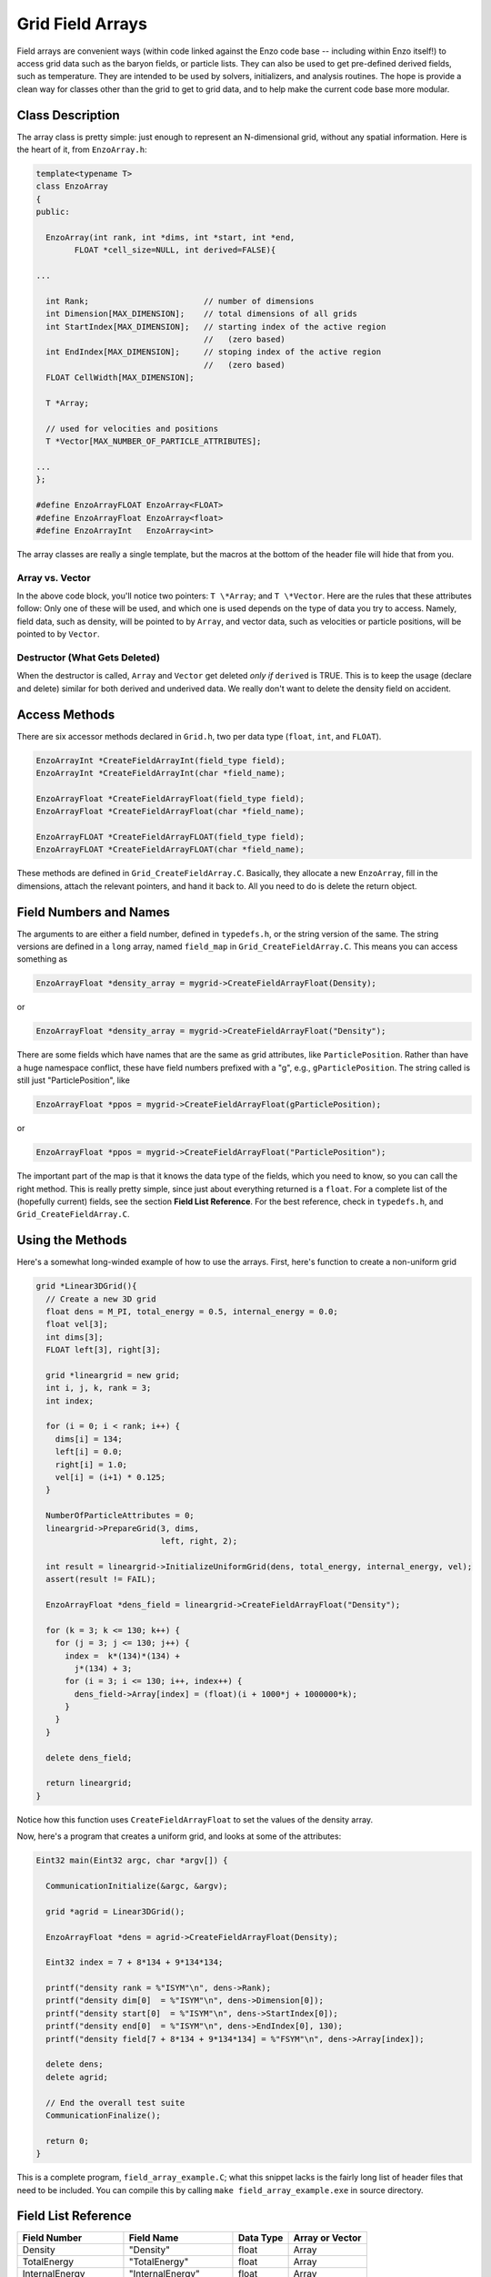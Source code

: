 Grid Field Arrays
=================

Field arrays are convenient ways (within code linked against the
Enzo code base -- including within Enzo itself!) to access grid
data such as the baryon fields, or particle lists. They can also be
used to get pre-defined derived fields, such as temperature. They
are intended to be used by solvers, initializers, and analysis
routines. The hope is provide a clean way for classes other than
the grid to get to grid data, and to help make the current code
base more modular.

Class Description
-----------------

The array class is pretty simple: just enough to represent an
N-dimensional grid, without any spatial information. Here is the
heart of it, from ``EnzoArray.h``:

.. code-block:: c

    template<typename T>
    class EnzoArray
    {
    public:
    
      EnzoArray(int rank, int *dims, int *start, int *end,
            FLOAT *cell_size=NULL, int derived=FALSE){
    
    ...
    
      int Rank;                        // number of dimensions
      int Dimension[MAX_DIMENSION];    // total dimensions of all grids
      int StartIndex[MAX_DIMENSION];   // starting index of the active region
                                       //   (zero based)
      int EndIndex[MAX_DIMENSION];     // stoping index of the active region
                                       //   (zero based)
      FLOAT CellWidth[MAX_DIMENSION];
      
      T *Array;
    
      // used for velocities and positions
      T *Vector[MAX_NUMBER_OF_PARTICLE_ATTRIBUTES];
    
    ...
    };
    
    #define EnzoArrayFLOAT EnzoArray<FLOAT>
    #define EnzoArrayFloat EnzoArray<float>
    #define EnzoArrayInt   EnzoArray<int>

The array classes are really a single template, but the macros at
the bottom of the header file will hide that from you.

Array vs. Vector
~~~~~~~~~~~~~~~~

In the above code block, you'll notice two pointers: ``T \*Array``; and
``T \*Vector``. Here are the rules that these attributes follow: Only
one of these will be used, and which one is used depends on the
type of data you try to access. Namely, field data, such as
density, will be pointed to by ``Array``, and vector data, such as
velocities or particle positions, will be pointed to by ``Vector``.

Destructor (What Gets Deleted)
~~~~~~~~~~~~~~~~~~~~~~~~~~~~~~

When the destructor is called, ``Array`` and ``Vector`` get deleted
*only if* ``derived`` is TRUE. This is to keep the usage (declare and
delete) similar for both derived and underived data. We really
don't want to delete the density field on accident.

Access Methods
--------------

There are six accessor methods declared in
``Grid.h``, two per data type
(``float``, ``int``, and ``FLOAT``).

.. code-block:: c

       EnzoArrayInt *CreateFieldArrayInt(field_type field);
       EnzoArrayInt *CreateFieldArrayInt(char *field_name);
      
       EnzoArrayFloat *CreateFieldArrayFloat(field_type field);
       EnzoArrayFloat *CreateFieldArrayFloat(char *field_name);
      
       EnzoArrayFLOAT *CreateFieldArrayFLOAT(field_type field);
       EnzoArrayFLOAT *CreateFieldArrayFLOAT(char *field_name);

These methods are defined in
``Grid_CreateFieldArray.C``.
Basically, they allocate a new
``EnzoArray``, fill in the dimensions, attach the relevant pointers,
and hand it back to. All you need to do is delete the return
object.

Field Numbers and Names
-----------------------

The arguments to are either a field number, defined in
``typedefs.h``, or the
string version of the same. The string versions are defined in a
``long`` array, named ``field_map`` in
``Grid_CreateFieldArray.C``.
This means you can access something as

.. code-block:: c

       EnzoArrayFloat *density_array = mygrid->CreateFieldArrayFloat(Density);

or

.. code-block:: c

       EnzoArrayFloat *density_array = mygrid->CreateFieldArrayFloat("Density");

There are some fields which have names that are the same as grid
attributes, like ``ParticlePosition``. Rather than have a huge
namespace conflict, these have field numbers prefixed with a "g",
e.g., ``gParticlePosition``. The string called is still just
"ParticlePosition", like

.. code-block:: c

       EnzoArrayFloat *ppos = mygrid->CreateFieldArrayFloat(gParticlePosition);

or

.. code-block:: c

       EnzoArrayFloat *ppos = mygrid->CreateFieldArrayFloat("ParticlePosition");

The important part of the map is that it knows the data type of the
fields, which you need to know, so you can call the right method.
This is really pretty simple, since just about everything returned
is a ``float``. For a complete list of the (hopefully current) fields,
see the section **Field List Reference**. For the best reference,
check in ``typedefs.h``,
and ``Grid_CreateFieldArray.C``.

Using the Methods
-----------------

Here's a somewhat long-winded example of how to use the arrays.
First, here's function to create a non-uniform grid

.. code-block:: c

    grid *Linear3DGrid(){
      // Create a new 3D grid                                                                                                        
      float dens = M_PI, total_energy = 0.5, internal_energy = 0.0;
      float vel[3];
      int dims[3];
      FLOAT left[3], right[3];
    
      grid *lineargrid = new grid;
      int i, j, k, rank = 3;
      int index;
    
      for (i = 0; i < rank; i++) {
        dims[i] = 134;
        left[i] = 0.0;
        right[i] = 1.0;
        vel[i] = (i+1) * 0.125;
      }
    
      NumberOfParticleAttributes = 0;
      lineargrid->PrepareGrid(3, dims,
                              left, right, 2);
    
      int result = lineargrid->InitializeUniformGrid(dens, total_energy, internal_energy, vel);
      assert(result != FAIL);
    
      EnzoArrayFloat *dens_field = lineargrid->CreateFieldArrayFloat("Density");
    
      for (k = 3; k <= 130; k++) {
        for (j = 3; j <= 130; j++) {
          index =  k*(134)*(134) +
            j*(134) + 3;
          for (i = 3; i <= 130; i++, index++) {
            dens_field->Array[index] = (float)(i + 1000*j + 1000000*k);
          }
        }
      }
    
      delete dens_field;
    
      return lineargrid;
    }

Notice how this function uses ``CreateFieldArrayFloat`` to set the
values of the density array.

Now, here's a program that creates a uniform grid, and looks at
some of the attributes:

.. code-block:: c

    Eint32 main(Eint32 argc, char *argv[]) {
    
      CommunicationInitialize(&argc, &argv);
    
      grid *agrid = Linear3DGrid();
    
      EnzoArrayFloat *dens = agrid->CreateFieldArrayFloat(Density);
    
      Eint32 index = 7 + 8*134 + 9*134*134;
    
      printf("density rank = %"ISYM"\n", dens->Rank);
      printf("density dim[0]  = %"ISYM"\n", dens->Dimension[0]);
      printf("density start[0]  = %"ISYM"\n", dens->StartIndex[0]);
      printf("density end[0]  = %"ISYM"\n", dens->EndIndex[0], 130);
      printf("density field[7 + 8*134 + 9*134*134] = %"FSYM"\n", dens->Array[index]);
    
      delete dens;
      delete agrid;
    
      // End the overall test suite                                                                                                  
      CommunicationFinalize();
    
      return 0;
    }

This is a complete program,
``field_array_example.C``;
what this snippet lacks is the fairly
long list of header files that need to be included. You can compile
this by calling ``make field_array_example.exe`` in source directory.

Field List Reference
--------------------

======================  ======================  ==========  ===============
Field Number            Field Name              Data Type   Array or Vector
======================  ======================  ==========  ===============
Density                 "Density"               float       Array
TotalEnergy             "TotalEnergy"           float       Array
InternalEnergy          "InternalEnergy"        float       Array
Pressure                "Pressure"              float       Array
Velocity1               "Velocity1"             float       Array
Velocity2               "Velocity2"             float       Array
Velocity3               "Velocity3"             float       Array
ElectronDensity         "ElectronDensity"       float       Array
HIDensity               "HIDensity"             float       Array
HIIDensity              "HIIDensity"            float       Array
HeIDensity              "HeIDensity"            float       Array
HeIIDensity             "HeIIDensity"           float       Array
HeIIIDensity            "HeIIIDensity"          float       Array
HMDensity               "HMDensity"             float       Array
H2IDensity              "H2IDensity"            float       Array
H2IIDensity             "H2IIDensity"           float       Array
DIDensity               "DIDensity"             float       Array
DIIDensity              "DIIDensity"            float       Array
HDIDensity              "HDIDensity"            float       Array
Metallicity             "Metallicity"           float       Array
ExtraType0              "ExtraType0"            float       Array
ExtraType1              "ExtraType1"            float       Array
GravPotential           "GravPotential"         float       Array
Acceleration0           "Acceleration0"         float       Array
Acceleration1           "Acceleration1"         float       Array
Acceleration2           "Acceleration2"         float       Array
gParticlePosition       "ParticlePosition"      FLOAT       Vector
gParticleVelocity       "ParticleVelocity"      float       Vector
gParticleMass           "ParticleMass"          float       Array
gParticleAcceleration   "ParticleAcceleration"  float       Vector
gParticleNumber         "ParticleNumber"        int         Array
gParticleType           "ParticleType"          int         Array
gParticleAttribute      "ParticleAttribute"     float       Vector
gPotentialField         "PotentialField"        float       Array
gAccelerationField      "AccelerationField"     float       Vector
gGravitatingMassField   "GravitatingMassField"  float       Array
gFlaggingField          "FlaggingField"         int         Array
gVelocity               "Velocity"              float       Vector
======================  ======================  ==========  ===============

